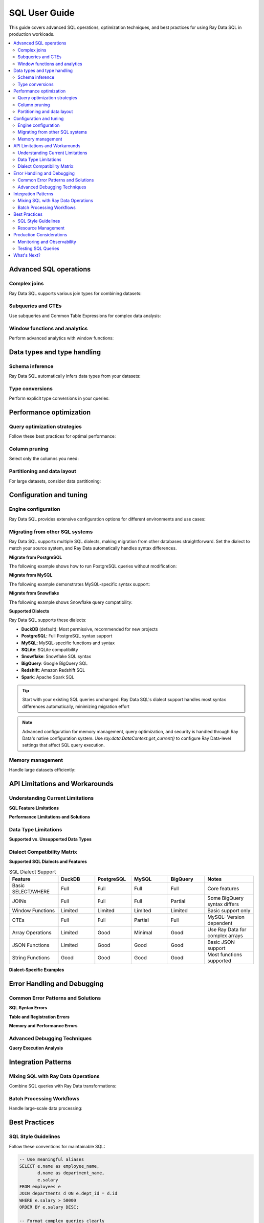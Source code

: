 .. _data_sql_user_guide:

===============
SQL User Guide
===============

This guide covers advanced SQL operations, optimization techniques, and best practices for using Ray Data SQL in production workloads.

.. contents::
   :local:
   :depth: 2

Advanced SQL operations
=======================

Complex joins
-------------

Ray Data SQL supports various join types for combining datasets:

.. testcode::

    import ray.data
    from ray.data.sql import register, sql

    # Sample data for advanced join examples
    employees = ray.data.from_items([
        {"id": 1, "name": "Alice", "dept_id": 10, "salary": 70000, "manager_id": None},
        {"id": 2, "name": "Bob", "dept_id": 20, "salary": 60000, "manager_id": 1},
        {"id": 3, "name": "Charlie", "dept_id": 10, "salary": 55000, "manager_id": 1},
        {"id": 4, "name": "Diana", "dept_id": 30, "salary": 80000, "manager_id": None}
    ])
    
    departments = ray.data.from_items([
        {"id": 10, "name": "Engineering", "budget": 500000},
        {"id": 20, "name": "Marketing", "budget": 200000},
        {"id": 30, "name": "Sales", "budget": 300000}
    ])

    register("employees", employees)
    register("departments", departments)

    # Self-join to find manager-employee relationships
    result = ray.data.sql("""
        SELECT e.name as employee, 
               m.name as manager,
               e.salary
        FROM employees e
        LEFT JOIN employees m ON e.manager_id = m.id
    """)

    # Multi-table joins with aggregation
    result = ray.data.sql("""
        SELECT d.name as department,
               d.budget,
               COUNT(e.id) as employee_count,
               AVG(e.salary) as avg_salary,
               SUM(e.salary) as total_salary_cost,
               (d.budget - SUM(e.salary)) as budget_remaining
        FROM departments d
        LEFT JOIN employees e ON d.id = e.dept_id
        GROUP BY d.id, d.name, d.budget
        ORDER BY budget_remaining DESC
    """)

.. vale off

Subqueries and CTEs
-------------------

Use subqueries and Common Table Expressions for complex data analysis:

.. vale on

.. testcode::

    # Subquery in WHERE clause
    high_performers = sql("""
        SELECT name, salary, dept_id
        FROM employees
        WHERE salary > (
            SELECT AVG(salary) * 1.1 
            FROM employees
        )
    """)

    # Correlated subquery
    above_dept_avg = sql("""
        SELECT e1.name, e1.salary, e1.dept_id
        FROM employees e1
        WHERE e1.salary > (
            SELECT AVG(e2.salary)
            FROM employees e2
            WHERE e2.dept_id = e1.dept_id
        )
    """)

    # Common Table Expression (CTE)
    result = ray.data.sql("""
        WITH dept_stats AS (
            SELECT dept_id,
                   AVG(salary) as avg_salary,
                   COUNT(*) as employee_count
            FROM employees
            GROUP BY dept_id
        ),
        enriched_employees AS (
            SELECT e.name,
                   e.salary,
                   d.name as dept_name,
                   ds.avg_salary,
                   (e.salary - ds.avg_salary) as salary_diff
            FROM employees e
            JOIN departments d ON e.dept_id = d.id
            JOIN dept_stats ds ON e.dept_id = ds.dept_id
        )
        SELECT *
        FROM enriched_employees
        WHERE salary_diff > 0
        ORDER BY salary_diff DESC
    """)

Window functions and analytics
-------------------------------

Perform advanced analytics with window functions:

.. testcode::

    # Note: Window functions support may vary - check current capabilities
    
    # Ranking within groups
    ranked_salaries = sql("""
        SELECT name,
               salary,
               dept_id,
               ROW_NUMBER() OVER (PARTITION BY dept_id ORDER BY salary DESC) as rank_in_dept,
               LAG(salary) OVER (PARTITION BY dept_id ORDER BY salary) as prev_salary
        FROM employees
    """)

    # Running totals and percentiles
    analytics = sql("""
        SELECT name,
               salary,
               SUM(salary) OVER (ORDER BY salary ROWS UNBOUNDED PRECEDING) as running_total,
               PERCENT_RANK() OVER (ORDER BY salary) as salary_percentile
        FROM employees
        ORDER BY salary
    """)

Data types and type handling
=============================

Schema inference
----------------

Ray Data SQL automatically infers data types from your datasets:

.. testcode::

    from ray.data.sql import get_schema

    # Check inferred schema
    schema = get_schema("employees")
    print(f"Employees schema: {schema}")

    # Handle mixed types gracefully
    mixed_data = ray.data.from_items([
        {"id": 1, "value": 100, "note": "first"},
        {"id": 2, "value": 200.5, "note": "second"},
        {"id": 3, "value": "300", "note": None}  # String number and null
    ])
    
    register("mixed_data", mixed_data)

Type conversions
----------------

Perform explicit type conversions in your queries:

.. testcode::

    # Cast operations
    result = ray.data.sql("""
        SELECT id,
               CAST(value AS FLOAT) as numeric_value,
               COALESCE(note, 'no note') as note_with_default,
               CASE 
                   WHEN value > 150 THEN 'high'
                   WHEN value > 100 THEN 'medium'
                   ELSE 'low'
               END as category
        FROM mixed_data
    """)

Performance optimization
========================

Query optimization strategies
-----------------------------

Follow these best practices for optimal performance:

.. testcode::

    from ray.data.sql import SQLConfig, LogLevel

    # Enable query optimization
    config = SQLConfig(
        enable_optimization=True,
        enable_sqlglot_optimizer=True,
        log_level=LogLevel.DEBUG  # To see optimization details
    )

    # Apply filters early to reduce data processing
    # GOOD: Filter before expensive operations
    optimized_query = sql("""
        SELECT d.name, AVG(e.salary) as avg_salary
        FROM employees e
        JOIN departments d ON e.dept_id = d.id
        WHERE e.salary > 50000  -- Filter early
        GROUP BY d.name
    """)

    # BAD: Filter after expensive operations
    # This processes all data before filtering
    inefficient_query = sql("""
        SELECT dept_name, avg_salary
        FROM (
            SELECT d.name as dept_name, AVG(e.salary) as avg_salary
            FROM employees e
            JOIN departments d ON e.dept_id = d.id
            GROUP BY d.name
        ) t
        WHERE avg_salary > 50000  -- Filter late
    """)

Column pruning
--------------

Select only the columns you need:

.. testcode::

    # GOOD: Select specific columns
    result = ray.data.sql("SELECT name, salary FROM employees WHERE dept_id = 10")
    
    # AVOID: Select all columns when you don't need them
    # result = ray.data.sql("SELECT * FROM employees WHERE dept_id = 10")

Partitioning and data layout
----------------------------

For large datasets, consider data partitioning:

.. testcode::

    # Create partitioned dataset
    large_dataset = ray.data.from_items([
        {"date": "2024-01-01", "sales": 1000, "region": "west"},
        {"date": "2024-01-01", "sales": 1500, "region": "east"},
        # ... many more records
    ])
    
    # Partition by date for time-series queries
    partitioned = large_dataset.repartition(keys=["date"])
    register("sales", partitioned)
    
    # Queries on partitioned data are more efficient
    result = ray.data.sql("""
        SELECT region, SUM(sales) as total_sales
        FROM sales
        WHERE date = '2024-01-01'  -- Efficient partition pruning
        GROUP BY region
    """)

Configuration and tuning
=========================

Engine configuration
--------------------

Ray Data SQL provides extensive configuration options for different environments and use cases:

.. testcode::

    from ray.data.sql import SQLConfig, LogLevel
    from ray.data import DataContext

    # Development configuration - verbose logging and strict checking
    dev_config = SQLConfig(
        # Logging and debugging
        log_level=LogLevel.DEBUG,
        
        # Query behavior
        case_sensitive=True,            # Strict column name matching
        strict_mode=True,               # Strict SQL compliance
        enable_optimization=True,
        enable_sqlglot_optimizer=True,
        
        # Development safety
        max_join_partitions=50          # Prevent expensive operations
    )

    # Production configuration - optimized for performance and reliability
    production_config = SQLConfig(
        # Performance optimizations
        log_level=LogLevel.WARNING,     # Reduce logging overhead
        enable_optimization=True,
        enable_sqlglot_optimizer=True,
        enable_predicate_pushdown=True,
        enable_projection_pushdown=True,
        
        # Resource management
        max_join_partitions=200,        # Higher limits for production
        query_timeout_seconds=3600,     # 1 hour timeout for long queries
        
        # Behavior settings
        case_sensitive=False,           # More forgiving for user queries
        strict_mode=False               # Allow type coercion
    )

    # Apply configuration for a session
    with DataContext() as ctx:
        ctx.sql_config = production_config
        result = ray.data.sql("SELECT * FROM employees")

Migrating from other SQL systems
---------------------------------

Ray Data SQL supports multiple SQL dialects, making migration from other databases straightforward. Set the dialect to match your source system, and Ray Data automatically handles syntax differences.

**Migrate from PostgreSQL**

The following example shows how to run PostgreSQL queries without modification:

.. testcode::

    from ray.data.sql import SQLConfig, SQLDialect, register
    from ray.data import DataContext
    import ray.data

    # Use PostgreSQL dialect
    config = SQLConfig(dialect=SQLDialect.POSTGRES)
    
    # Apply configuration
    ctx = DataContext.get_current()
    ctx.sql_dialect = config.dialect.value
    
    # Run PostgreSQL queries directly
    employees = ray.data.from_items([
        {"id": 1, "name": "Alice", "dept": "Engineering"},
        {"id": 2, "name": "Bob", "dept": "Sales"}
    ])
    register("employees", employees)
    
    result = ray.data.sql("""
        SELECT name, 
               UPPER(dept) as department
        FROM employees
        WHERE id > 0
    """)

**Migrate from MySQL**

The following example demonstrates MySQL-specific syntax support:

.. testcode::

    # Use MySQL dialect
    config = SQLConfig(dialect=SQLDialect.MYSQL)
    ctx = DataContext.get_current()
    ctx.sql_dialect = config.dialect.value
    
    orders = ray.data.from_items([
        {"order_id": 1, "amount": 100.50, "date": "2024-01-15"},
        {"order_id": 2, "amount": 250.00, "date": "2024-01-16"}
    ])
    register("orders", orders)
    
    # MySQL-style query
    result = ray.data.sql("""
        SELECT order_id,
               amount,
               date
        FROM orders
        WHERE amount > 100
    """)

**Migrate from Snowflake**

The following example shows Snowflake query compatibility:

.. testcode::

    # Use Snowflake dialect
    config = SQLConfig(dialect=SQLDialect.SNOWFLAKE)
    ctx = DataContext.get_current()
    ctx.sql_dialect = config.dialect.value
    
    sales = ray.data.from_items([
        {"product": "laptop", "revenue": 1500, "quarter": "Q1"},
        {"product": "phone", "revenue": 800, "quarter": "Q1"}
    ])
    register("sales", sales)
    
    # Snowflake-style query
    result = ray.data.sql("""
        SELECT product,
               revenue,
               quarter
        FROM sales
        WHERE revenue > 1000
    """)

**Supported Dialects**

Ray Data SQL supports these dialects:

- **DuckDB** (default): Most permissive, recommended for new projects
- **PostgreSQL**: Full PostgreSQL syntax support
- **MySQL**: MySQL-specific functions and syntax
- **SQLite**: SQLite compatibility
- **Snowflake**: Snowflake SQL syntax
- **BigQuery**: Google BigQuery SQL
- **Redshift**: Amazon Redshift SQL
- **Spark**: Apache Spark SQL

.. tip::
   Start with your existing SQL queries unchanged. Ray Data SQL's dialect support handles most syntax differences automatically, minimizing migration effort

.. note::
   Advanced configuration for memory management, query optimization, and security is handled through Ray Data's native configuration system. Use `ray.data.DataContext.get_current()` to configure Ray Data-level settings that affect SQL query execution.

Memory management
-----------------

Handle large datasets efficiently:

.. testcode::

    # For very large datasets, use streaming processing
    large_result = ray.data.sql("""
        SELECT user_id, COUNT(*) as action_count
        FROM user_actions
        GROUP BY user_id
    """)
    
    # Process in batches to manage memory
    for batch in large_result.iter_batches(batch_size=1000):
        # Process each batch
        print(f"Processing batch with {len(batch)} rows")

API Limitations and Workarounds
=================================

Understanding Current Limitations
---------------------------------

**SQL Feature Limitations**

.. testcode::

    # NOT SUPPORTED: Window functions (limited support)
    try:
        result = ray.data.sql("""
            SELECT name, salary,
                   ROW_NUMBER() OVER (PARTITION BY dept_id ORDER BY salary DESC) as rank
            FROM employees
        """)
    except Exception as e:
        print(f"Window function error: {e}")
        
        # WORKAROUND: Use Ray Data operations
        employees_ds = sql("SELECT * FROM employees")
        ranked = employees_ds.groupby("dept_id").map_groups(
            lambda group: group.sort("salary", ascending=False)
                              .with_column("rank", range(1, len(group) + 1))
        )

    # NOT SUPPORTED: User-defined functions
    try:
        result = ray.data.sql("SELECT custom_function(name) FROM employees")
    except Exception:
        # WORKAROUND: Use Ray Data map operations
        result = ray.data.sql("SELECT name FROM employees")
        transformed = result.map(lambda row: {"custom_result": custom_function(row["name"])})

    # NOT SUPPORTED: Recursive CTEs
    # .. vale off
    try:
        result = ray.data.sql("""
            WITH RECURSIVE employee_hierarchy AS (
                SELECT id, name, manager_id, 0 as level FROM employees WHERE manager_id IS NULL
                UNION ALL
                SELECT e.id, e.name, e.manager_id, eh.level + 1
                FROM employees e JOIN employee_hierarchy eh ON e.manager_id = eh.id
            )
            SELECT * FROM employee_hierarchy
        """)
    except Exception:
        # WORKAROUND: Implement recursion with Ray Data
        print("Use iterative processing with Ray Data operations")

**Performance Limitations and Solutions**

.. testcode::

    # ISSUE: Large cross-joins are expensive
    # This can cause memory issues and poor performance
    expensive_query = sql("""
        SELECT a.id, b.id
        FROM large_table_a a
        CROSS JOIN large_table_b b
    """)
    
    # SOLUTION: Add filters to reduce cardinality
    optimized_query = sql("""
        SELECT a.id, b.id
        FROM large_table_a a
        CROSS JOIN large_table_b b
        WHERE a.category = 'active' AND b.status = 'valid'
    """)
    
    # ISSUE: Complex subqueries in SELECT clauses
    slow_query = sql("""
        SELECT name,
               (SELECT AVG(salary) FROM employees e2 WHERE e2.dept_id = e1.dept_id) as dept_avg
        FROM employees e1
    """)
    
    # SOLUTION: Use JOINs with aggregation
    fast_query = sql("""
        SELECT e.name, da.dept_avg
        FROM employees e
        JOIN (
            SELECT dept_id, AVG(salary) as dept_avg
            FROM employees
            GROUP BY dept_id
        ) da ON e.dept_id = da.dept_id
    """)

Data Type Limitations
---------------------

**Supported vs. Unsupported Data Types**

.. testcode::

    # WELL SUPPORTED: Basic types
    supported_data = ray.data.from_items([
        {
            "int_col": 42,
            "float_col": 3.14,
            "string_col": "hello",
            "bool_col": True,
            "date_col": "2024-01-01"  # String dates work well
        }
    ])
    
    # LIMITED SUPPORT: Complex nested types
    nested_data = ray.data.from_items([
        {
            "id": 1,
            "nested_dict": {"key": "value", "num": 123},
            "array_col": [1, 2, 3, 4],
            "struct_col": {"a": 1, "b": "text"}
        }
    ])
    
    register("nested_data", nested_data)
    
    # WORKS: Simple field access
    result = ray.data.sql("SELECT id, nested_dict FROM nested_data")
    
    # LIMITED: Complex nested operations
    try:
        result = ray.data.sql("SELECT nested_dict.key FROM nested_data")
    except Exception:
        # WORKAROUND: Use Ray Data for complex nested access
        result = nested_data.map(lambda row: {"key": row["nested_dict"]["key"]})

Dialect Compatibility Matrix
----------------------------

**Supported SQL Dialects and Features**

.. vale off

.. list-table:: SQL Dialect Support
   :header-rows: 1
   :widths: 20 15 15 15 15 20

   * - Feature
     - DuckDB
     - PostgreSQL  
     - MySQL
     - BigQuery
     - Notes
   * - Basic SELECT/WHERE
     - Full
     - Full
     - Full
     - Full
     - Core features
   * - JOINs
     - Full
     - Full
     - Full
     - Partial
     - Some BigQuery syntax differs
   * - Window Functions
     - Limited
     - Limited
     - Limited
     - Limited
     - Basic support only
   * - CTEs
     - Full
     - Full
     - Partial
     - Full
     - MySQL: Version dependent
   * - Array Operations
     - Limited
     - Good
     - Minimal
     - Good
     - Use Ray Data for complex arrays
   * - JSON Functions
     - Limited
     - Good
     - Good
     - Good
     - Basic JSON support
   * - String Functions
     - Good
     - Good
     - Good
     - Good
     - Most functions supported

.. vale on

**Dialect-Specific Examples**

.. testcode::

    # PostgreSQL-style array operations
    postgres_config = SQLConfig(
        sqlglot_read_dialect="postgres",
        enable_postgres_compatibility=True
    )
    
    # MySQL-style string functions
    mysql_config = SQLConfig(
        sqlglot_read_dialect="mysql",
        enable_mysql_compatibility=True
    )
    
    # BigQuery-style analytics functions
    bigquery_config = SQLConfig(
        sqlglot_read_dialect="bigquery",
        enable_bigquery_compatibility=True
    )

Error Handling and Debugging
============================

Common Error Patterns and Solutions
-----------------------------------

**SQL Syntax Errors**

.. testcode::

    try:
        # Common syntax error: missing quotes
        result = ray.data.sql("SELECT name FROM employees WHERE dept = Engineering")
    except Exception as e:
        print(f"Syntax error: {e}")
        # Fix: Add quotes around string literal
        result = ray.data.sql("SELECT name FROM employees WHERE dept = 'Engineering'")

    try:
        # Common error: column name typos
        result = ray.data.sql("SELECT employe_name FROM employees")  # Typo in column name
    except ValueError as e:
        print(f"Column error: {e}")
        # Fix: Check available columns
        from ray.data.sql import get_schema
        schema = get_schema("employees")
        print(f"Available columns: {schema.column_names}")
        result = ray.data.sql("SELECT employee_name FROM employees")

**Table and Registration Errors**

.. testcode::

    try:
        result = ray.data.sql("SELECT * FROM nonexistent_table")
    except ValueError as e:
        print(f"Table error: {e}")
        # Check what tables are available
        from ray.data.sql import list_tables
        print(f"Available tables: {list_tables()}")

**Memory and Performance Errors**

.. testcode::

    try:
        # Query that might run out of memory
        large_result = ray.data.sql("""
            SELECT a.*, b.*
            FROM large_table_a a
            CROSS JOIN large_table_b b
        """)
    except MemoryError as e:
        print(f"Memory error: {e}")
        # Use streaming or add filters
        config = SQLConfig(enable_optimization=True)
        with DataContext() as ctx:
            ctx.sql_config = config
            result = ray.data.sql("""
                SELECT a.id, b.id
                FROM large_table_a a
                JOIN large_table_b b ON a.key = b.key
                WHERE a.active = true
            """)

Advanced Debugging Techniques
-----------------------------

**Query Execution Analysis**

.. testcode::

    from ray.data.sql import SQLConfig, LogLevel
    import time

    # Comprehensive debugging configuration
    debug_config = SQLConfig(
        log_level=LogLevel.DEBUG,
        enable_optimization=True,
        enable_sqlglot_optimizer=True
    )

    def debug_sql_query(query, description=""):
        """Execute SQL with comprehensive debugging."""
        print(f"\n{'='*60}")
        print(f"Debugging Query: {description}")
        print(f"{'='*60}")
        
        start_time = time.time()
        
        try:
            with DataContext() as ctx:
                ctx.sql_config = debug_config
                
                # Execute query
                result = ray.data.sql(query)
                
                # Get execution stats
                execution_time = time.time() - start_time
                row_count = result.count()
                
                print(f"Query succeeded:")
                print(f"   - Execution time: {execution_time:.3f}s")
                print(f"   - Rows returned: {row_count}")
                print(f"   - Memory usage: {result.size_bytes() / 1024 / 1024:.1f} MB")
                
                return result
                
        except Exception as e:
            execution_time = time.time() - start_time
            print(f"Query failed after {execution_time:.3f}s:")
            print(f"   - Error: {str(e)}")
            print(f"   - Error type: {type(e).__name__}")
            raise

    # Example usage
    debug_sql_query(
        "SELECT dept_id, AVG(salary) FROM employees GROUP BY dept_id",
        "Department salary analysis"
    )

Integration Patterns
====================

Mixing SQL with Ray Data Operations
-----------------------------------

Combine SQL queries with Ray Data transformations:

.. testcode::

    # SQL -> Ray Data -> SQL pipeline
    
    # 1. Start with SQL aggregation
    dept_summary = sql("""
        SELECT dept_id, 
               AVG(salary) as avg_salary,
               COUNT(*) as employee_count
        FROM employees
        GROUP BY dept_id
    """)
    
    # 2. Apply complex transformations with Ray Data
    enriched = dept_summary.map(lambda row: {
        **row,
        "budget_efficiency": row["avg_salary"] / 1000,  # Custom calculation
        "size_category": "large" if row["employee_count"] > 2 else "small"
    })
    
    # 3. Register transformed data and continue with SQL
    register("dept_analysis", enriched)
    
    final_report = sql("""
        SELECT size_category,
               COUNT(*) as dept_count,
               AVG(budget_efficiency) as avg_efficiency
        FROM dept_analysis
        GROUP BY size_category
    """)

Batch Processing Workflows
--------------------------

Handle large-scale data processing:

.. testcode::

    # Process daily batch files
    def process_daily_data(date_str):
        # Load data for the date
        daily_data = ray.data.read_parquet(f"s3://bucket/data/{date_str}/")
        register("daily_events", daily_data)
        
        # SQL aggregation
        summary = sql(f"""
            SELECT event_type,
                   COUNT(*) as event_count,
                   AVG(value) as avg_value,
                   '{date_str}' as date
            FROM daily_events
            GROUP BY event_type
        """)
        
        # Save results
        summary.write_parquet(f"s3://bucket/summaries/{date_str}/")
        
        return summary

    # Process multiple days
    dates = ["2024-01-01", "2024-01-02", "2024-01-03"]
    summaries = [process_daily_data(date) for date in dates]

Best Practices
==============

SQL Style Guidelines
--------------------

Follow these conventions for maintainable SQL:

.. code-block:: sql

    -- Use meaningful aliases
    SELECT e.name as employee_name,
           d.name as department_name,
           e.salary
    FROM employees e
    JOIN departments d ON e.dept_id = d.id
    WHERE e.salary > 50000
    ORDER BY e.salary DESC;

    -- Format complex queries clearly
    WITH high_earners AS (
        SELECT dept_id, 
               AVG(salary) as avg_salary
        FROM employees
        WHERE salary > 60000
        GROUP BY dept_id
    )
    SELECT d.name,
           he.avg_salary,
           d.budget
    FROM high_earners he
    JOIN departments d ON he.dept_id = d.id;

Resource Management
-------------------

.. testcode::

    # Clean up tables when done
    from ray.data.sql import clear_tables, list_tables

    # Check current tables
    print(f"Active tables: {list_tables()}")
    
    # Clean up specific tables
    # (Note: Individual table cleanup not in current API - would be a good addition)
    
    # Clean up all tables
    clear_tables()

Production Considerations
=========================

Monitoring and Observability
----------------------------

Monitor SQL query performance in production:

.. testcode::

    import time
    from ray.data.sql import SQLConfig, LogLevel

    # Enable detailed logging for production monitoring
    config = SQLConfig(
        log_level=LogLevel.INFO,
        enable_optimization=True
    )

    def monitored_sql(query):
        start_time = time.time()
        try:
            result = ray.data.sql(query)
            execution_time = time.time() - start_time
            row_count = result.count()
            
            print(f"Query executed successfully:")
            print(f"  - Execution time: {execution_time:.3f}s")
            print(f"  - Rows returned: {row_count}")
            
            return result
        except Exception as e:
            execution_time = time.time() - start_time
            print(f"Query failed after {execution_time:.3f}s: {e}")
            raise

Testing SQL Queries
-------------------

Test your SQL queries systematically:

.. testcode::

    def test_employee_aggregations():
        # Setup test data
        test_employees = ray.data.from_items([
            {"id": 1, "dept_id": 10, "salary": 50000},
            {"id": 2, "dept_id": 10, "salary": 60000},
            {"id": 3, "dept_id": 20, "salary": 70000}
        ])
        
        register("test_employees", test_employees)
        
        # Test query
        result = ray.data.sql("""
            SELECT dept_id, AVG(salary) as avg_salary
            FROM test_employees
            GROUP BY dept_id
        """)
        
        rows = result.take_all()
        
        # Assertions
        assert len(rows) == 2
        dept_10_avg = next(r["avg_salary"] for r in rows if r["dept_id"] == 10)
        assert dept_10_avg == 55000
        
        clear_tables()
        print("Test passed!")

    test_employee_aggregations()

What's Next?
============

- **API Reference**: Explore the complete :ref:`SQL API Reference <data_sql_api>` for detailed documentation.

- **Ray Data Features**: Learn about other Ray Data capabilities in the main :ref:`Ray Data documentation <data>`.

- **Performance Tuning**: Check out Ray Data's performance tips for general optimization strategies.

- **Examples**: Find more complex SQL examples in the :ref:`SQL Examples <data_sql_examples>` section. 